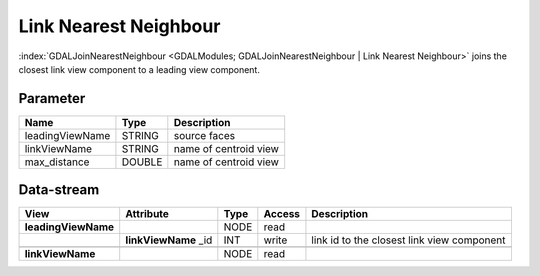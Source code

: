 
======================
Link Nearest Neighbour
======================

:index:`GDALJoinNearestNeighbour <GDALModules; GDALJoinNearestNeighbour | Link Nearest Neighbour>` joins the closest link view component to a leading view component.

Parameter
---------

+-------------------+------------------------+-----------------------------------------------------------------------+
|        Name       |          Type          |       Description                                                     |
+===================+========================+=======================================================================+
|leadingViewName    | STRING                 | source faces                                                          |
+-------------------+------------------------+-----------------------------------------------------------------------+
|linkViewName       | STRING                 | name of centroid view                                                 |
+-------------------+------------------------+-----------------------------------------------------------------------+
|max_distance       | DOUBLE                 | name of centroid view                                                 |
+-------------------+------------------------+-----------------------------------------------------------------------+

Data-stream
-----------

+---------------------+--------------------------+-----------------------------+-------+--------------------------------------------+
|        View         |          Attribute       |       Type                  |Access |    Description                             |
+=====================+==========================+=============================+=======+============================================+
| **leadingViewName** |                          | NODE                        | read  |                                            |
+---------------------+--------------------------+-----------------------------+-------+--------------------------------------------+
|                     |  **linkViewName** _id    | INT                         | write | link id to the closest link view component |
+---------------------+--------------------------+-----------------------------+-------+--------------------------------------------+
|                     |                          |                             |       |                                            |
+---------------------+--------------------------+-----------------------------+-------+--------------------------------------------+
| **linkViewName**    |                          | NODE                        | read  |                                            |
+---------------------+--------------------------+-----------------------------+-------+--------------------------------------------+


